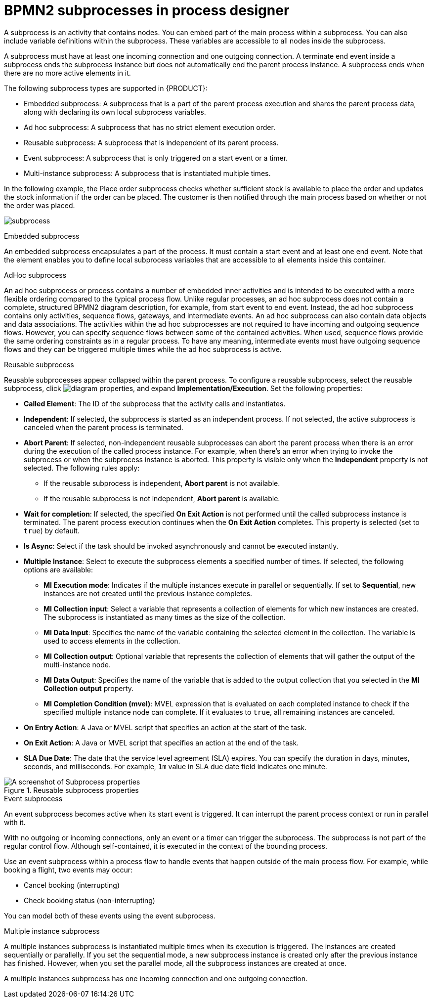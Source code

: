 [id='bpmn-subprocesses-ref_{context}']

= BPMN2 subprocesses in process designer

A subprocess is an activity that contains nodes. You can embed part of the main process within a subprocess. You can also include variable definitions within the subprocess. These variables are accessible to all nodes inside the subprocess.

A subprocess must have at least one incoming connection and one outgoing connection. A terminate end event inside a subprocess ends the subprocess instance but does not automatically end the parent process instance. A subprocess ends when there are no more active elements in it.

The following subprocess types are supported in {PRODUCT}:

* Embedded subprocess: A subprocess that is a part of the parent process execution and shares the parent process data, along with declaring its own local subprocess variables. 
* Ad hoc subprocess: A subprocess that has no strict element execution order.
* Reusable subprocess: A subprocess that is independent of its parent process.
* Event subprocess: A subprocess that is only triggered on a start event or a timer.
* Multi-instance subprocess: A subprocess that is instantiated multiple times.

In the following example, the Place order subprocess checks whether sufficient stock is available to place the order and updates the stock information if the order can be placed. The customer is then notified through the main process based on whether or not the order was placed.

image:BPMN2/subprocess.png[]

.Embedded subprocess

An embedded subprocess encapsulates a part of the process. It must contain a start event and at least one end event. Note that the element enables you to define local subprocess variables that are accessible to all elements inside this container.

[[_adhoc_sub_process]]
.AdHoc subprocess

An ad hoc subprocess or process contains a number of embedded inner activities and is intended to be executed with a more flexible ordering compared to the typical process flow. Unlike regular processes, an ad hoc subprocess does not contain a complete, structured BPMN2 diagram description, for example, from start event to end event. Instead, the ad hoc subprocess contains only activities, sequence flows, gateways, and intermediate events. An ad hoc subprocess can also contain data objects and data associations. The activities within the ad hoc subprocesses are not required to have incoming and outgoing sequence flows. However, you can specify sequence flows between some of the contained activities. When used, sequence flows provide the same ordering constraints as in a regular process. To have any meaning, intermediate events must have outgoing sequence flows and they can be triggered multiple times while the ad hoc subprocess is active.

.Reusable subprocess
Reusable subprocesses appear collapsed within the parent process. To configure a reusable subprocess, select the reusable subprocess, click image:getting-started/diagram_properties.png[], and expand *Implementation/Execution*. Set the following properties:

* *Called Element*: The ID of the subprocess that the activity calls and instantiates.
* *Independent*: If selected, the subprocess is started as an independent process. If not selected, the active subprocess is canceled when the parent process is terminated.
* *Abort Parent*: If selected, non-independent reusable subprocesses can abort the parent process when there is an error during the execution of the called process instance. For example, when there's an error when trying to invoke the subprocess or when the subprocess instance is aborted. This property is visible only when the *Independent* property is not selected. The following rules apply:
** If the reusable subprocess is independent, *Abort parent* is not available.
** If the reusable subprocess is not independent, *Abort parent* is available.
* *Wait for completion*: If selected, the specified *On Exit Action* is not performed until the called subprocess instance is terminated. The parent process execution continues when the *On Exit Action* completes. This property is selected (set to `true`) by default.
* *Is Async*: Select if the task should be invoked asynchronously and cannot be executed instantly.
* *Multiple Instance*: Select to execute the subprocess elements a specified number of times. If selected, the following options are available:
** *MI Execution mode*: Indicates if the multiple instances execute in parallel or sequentially. If set to *Sequential*, new instances are not created until the previous instance completes.
** *MI Collection input*: Select a variable that represents a collection of elements for which new instances are created. The subprocess is instantiated as many times as the size of the collection.
** *MI Data Input*: Specifies the name of the variable containing the selected element in the collection. The variable is used to access elements in the collection.
** *MI Collection output*: Optional variable that represents the collection of elements that will gather the output of the multi-instance node.
** *MI Data Output*: Specifies the name of the variable that is added to the output collection that you selected in the *MI Collection output* property.
** *MI Completion Condition (mvel)*: MVEL expression that is evaluated on each completed instance to check if the specified multiple instance node can complete. If it evaluates to `true`, all remaining instances are canceled.
* *On Entry Action*: A Java or MVEL script that specifies an action at the start of the task.
* *On Exit Action*: A Java or MVEL script that specifies an action at the end of the task.
* *SLA Due Date*: The date that the service level agreement (SLA) expires. You can specify the duration in days, minutes, seconds, and milliseconds. For example, `1m` value in SLA due date field indicates one minute.

.Reusable subprocess properties
image::BPMN2/subproc-props.png[A screenshot of Subprocess properties]

[[_event_sub_process]]
.Event subprocess
An event subprocess becomes active when its start event is triggered. It can interrupt the parent process context or run in parallel with it.

With no outgoing or incoming connections, only an event or a timer can trigger the subprocess. The subprocess is not part of the regular control flow.
Although self-contained, it is executed in the context of the bounding process.

Use an event subprocess within a process flow to handle events that happen outside of the main process flow.
For example, while booking a flight, two events may occur:

* Cancel booking (interrupting)
* Check booking status (non-interrupting)

You can model both of these events using the event subprocess.

[[_multiple_instances]]
.Multiple instance subprocess

A multiple instances subprocess is instantiated multiple times when its execution is triggered. The instances are created sequentially or parallelly. If you set the sequential mode, a new subprocess instance is created only after the previous instance has finished. However, when you set the parallel mode, all the subprocess instances are created at once.

A multiple instances subprocess has one incoming connection and one outgoing connection.
